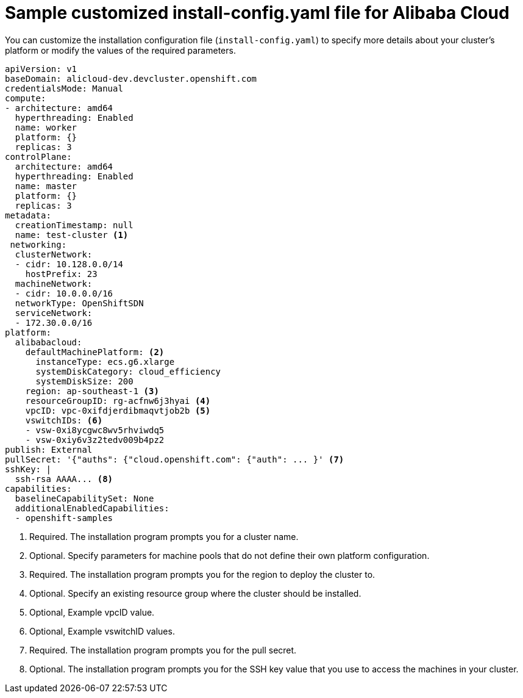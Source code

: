 // Module included in the following assemblies:
//
// * installing/installing_alibaba/installing-alibaba-network-customizations.adoc
// * installing/installing_alibaba/installing-alibaba-customizations.adoc
// * installing/installing_alibaba/installing-alibaba-vpc.adoc

:_content-type: REFERENCE
[id="installation-alibaba-config-yaml_{context}"]
= Sample customized install-config.yaml file for Alibaba Cloud

You can customize the installation configuration file (`install-config.yaml`) to specify more details about
your cluster's platform or modify the values of the required
parameters.

[source,yaml]
----
apiVersion: v1
baseDomain: alicloud-dev.devcluster.openshift.com
credentialsMode: Manual
compute:
- architecture: amd64
  hyperthreading: Enabled
  name: worker
  platform: {}
  replicas: 3
controlPlane:
  architecture: amd64
  hyperthreading: Enabled
  name: master
  platform: {}
  replicas: 3
metadata:
  creationTimestamp: null
  name: test-cluster <1>
 networking:
  clusterNetwork:
  - cidr: 10.128.0.0/14
    hostPrefix: 23
  machineNetwork:
  - cidr: 10.0.0.0/16
  networkType: OpenShiftSDN
  serviceNetwork:
  - 172.30.0.0/16
platform:
  alibabacloud:
    defaultMachinePlatform: <2>
      instanceType: ecs.g6.xlarge
      systemDiskCategory: cloud_efficiency
      systemDiskSize: 200
    region: ap-southeast-1 <3>
    resourceGroupID: rg-acfnw6j3hyai <4>
    vpcID: vpc-0xifdjerdibmaqvtjob2b <5>
    vswitchIDs: <6>
    - vsw-0xi8ycgwc8wv5rhviwdq5
    - vsw-0xiy6v3z2tedv009b4pz2
publish: External
pullSecret: '{"auths": {"cloud.openshift.com": {"auth": ... }' <7>
sshKey: |
  ssh-rsa AAAA... <8>
capabilities:
  baselineCapabilitySet: None
  additionalEnabledCapabilities:
  - openshift-samples
----
<1> Required. The installation program prompts you for a cluster name.
<2> Optional. Specify parameters for machine pools that do not define their own platform configuration.
<3> Required. The installation program prompts you for the region to deploy the cluster to.
<4> Optional. Specify an existing resource group where the cluster should be installed.
<5> Optional, Example vpcID value.
<6> Optional, Example vswitchID values.
<7> Required. The installation program prompts you for the pull secret.
<8> Optional. The installation program prompts you for the SSH key value that you use to access the machines in your cluster.
